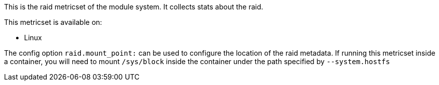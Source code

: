 This is the raid metricset of the module system. It collects stats about the raid.

This metricset is available on:

- Linux

The config option `raid.mount_point:` can be used to configure the location of the raid metadata. If running this metricset inside a container, you will need to mount `/sys/block` inside the container under the path specified by `--system.hostfs`
